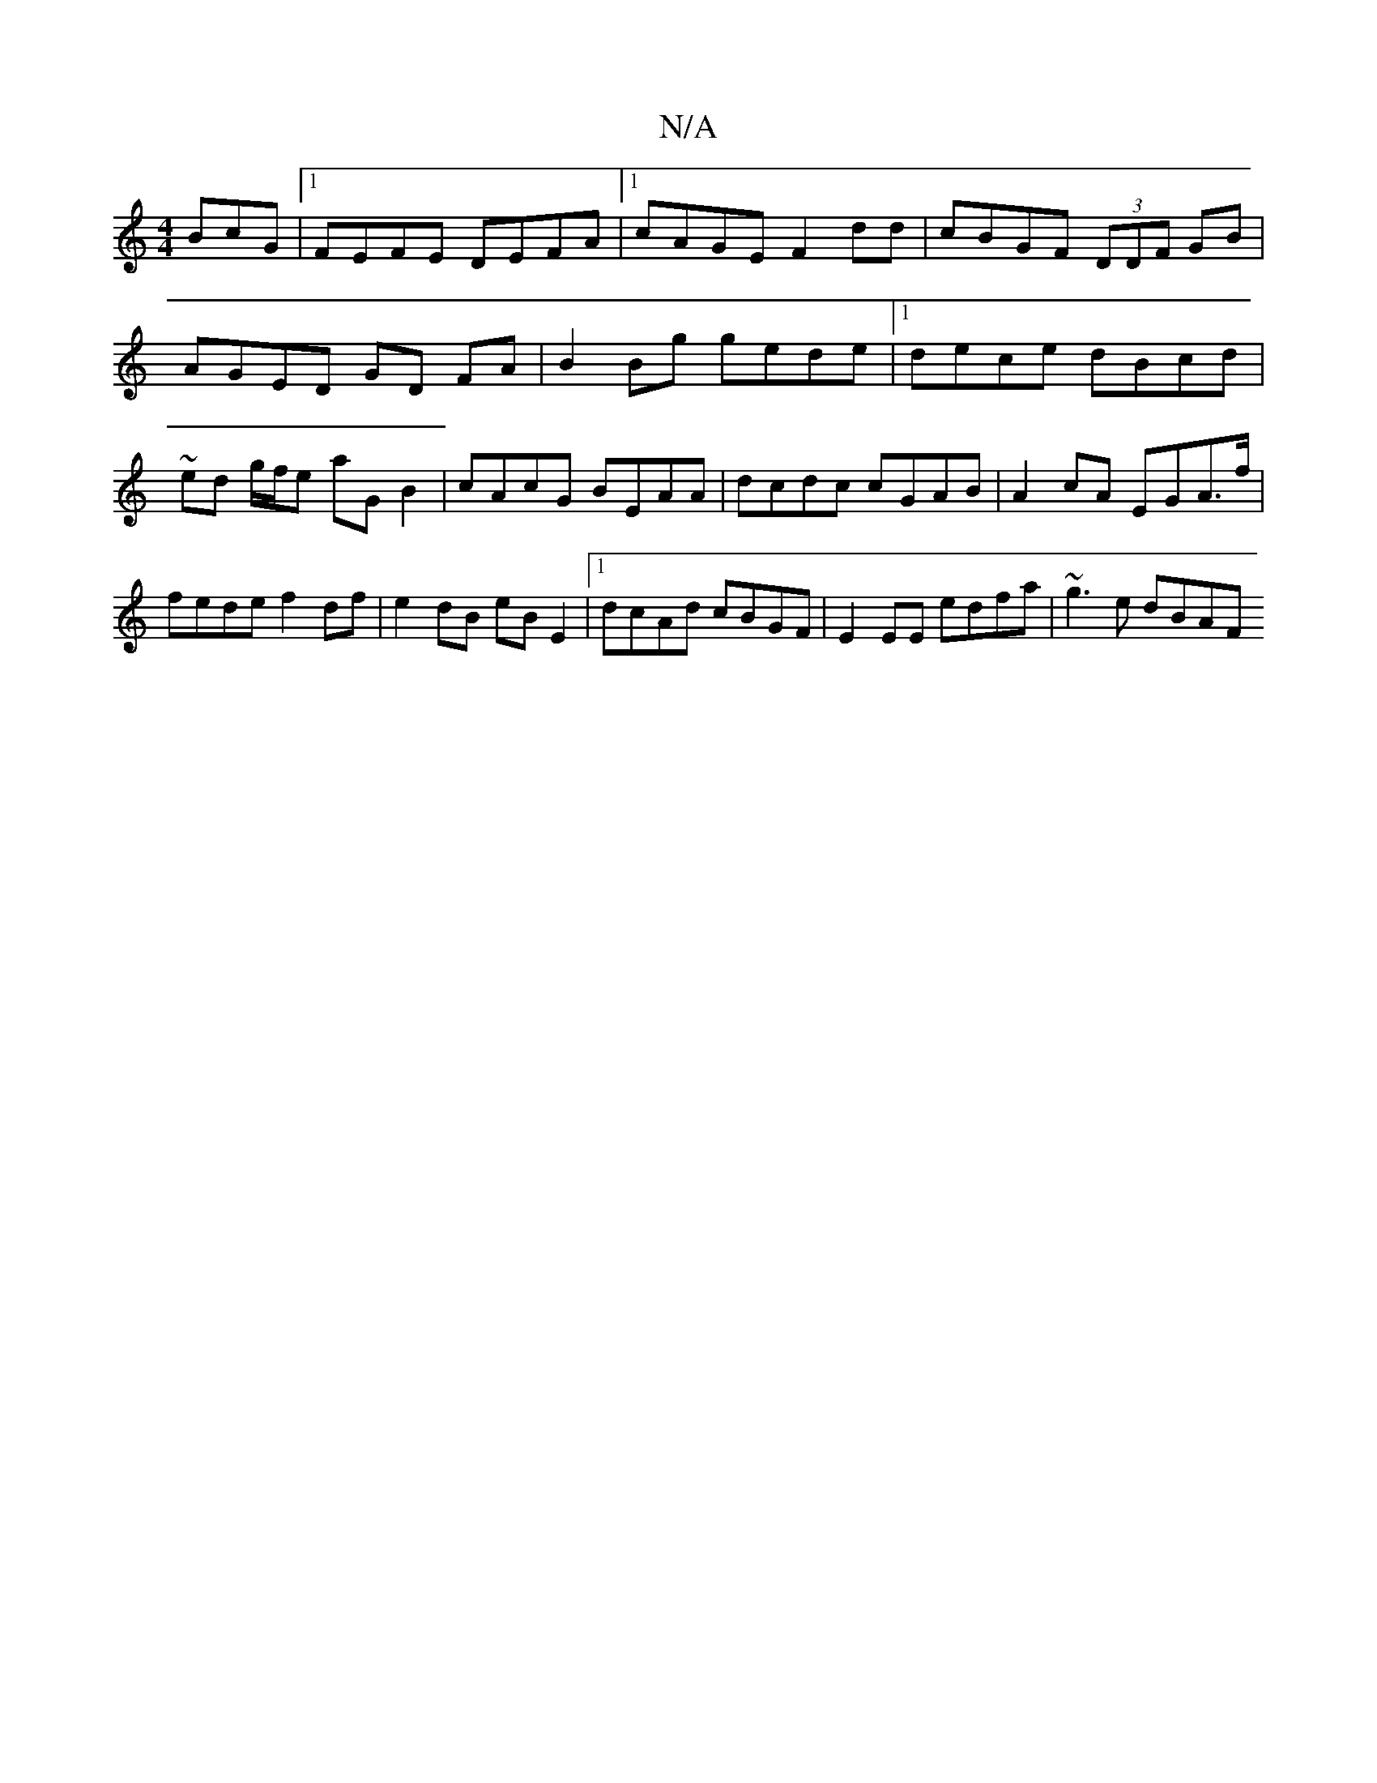 X:1
T:N/A
M:4/4
R:N/A
K:Cmajor
BcG|1 FEFE DEFA |1 cAGE F2dd | cBGF (3DDF GB|
AGED GD FA | B2Bg gede |1 dece dBcd | ~ ed g/f/e aG B2 | cAcG BEAA | dcdc cGAB | A2 cA EGA>f | fede f2df | e2dB eB E2 |1 dcAd cBGF | E2EE E'dfa|~g3 e dBAF
